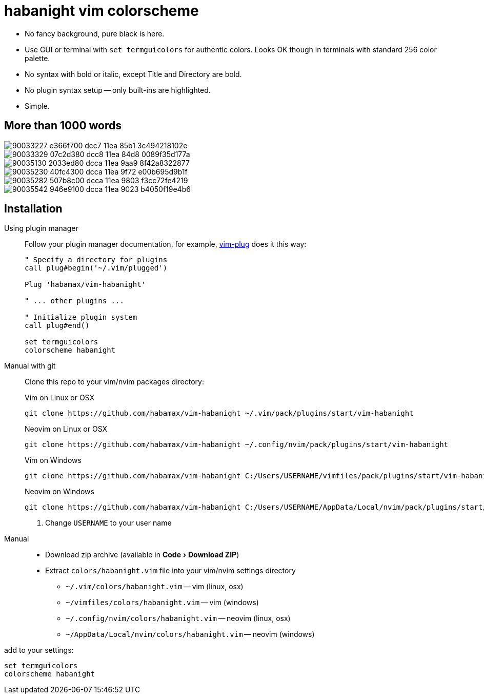 = habanight vim colorscheme
:experimental:
:icons: font
:autofit-option:
:!source-linenums-option:
:imagesdir: images


* No fancy background, pure black is here.
* Use GUI or terminal with `set termguicolors` for authentic colors. Looks OK
  though in terminals with standard 256 color palette.
* No syntax with bold or italic, except Title and Directory are bold.
* No plugin syntax setup -- only built-ins are highlighted.
* Simple.


== More than 1000 words

image::https://user-images.githubusercontent.com/234774/90033227-e366f700-dcc7-11ea-85b1-3c494218102e.png[]

image::https://user-images.githubusercontent.com/234774/90033329-07c2d380-dcc8-11ea-84d8-0089f35d177a.png[]

image::https://user-images.githubusercontent.com/234774/90035130-2033ed80-dcca-11ea-9aa9-8f42a8322877.png[]

image::https://user-images.githubusercontent.com/234774/90035230-40fc4300-dcca-11ea-9f72-e00b695d9b1f.png[]

image::https://user-images.githubusercontent.com/234774/90035282-507b8c00-dcca-11ea-9803-f3cc72fe4219.png[]

image::https://user-images.githubusercontent.com/234774/90035542-946e9100-dcca-11ea-9023-b4050f19e4b6.png[]

== Installation

Using plugin manager::
    Follow your plugin manager documentation, for example, link:https://github.com/junegunn/vim-plug[vim-plug] does it this way:
+
[source,vim]
------------------------------------------------------------------------------
" Specify a directory for plugins
call plug#begin('~/.vim/plugged')

Plug 'habamax/vim-habanight'

" ... other plugins ...

" Initialize plugin system
call plug#end()

set termguicolors
colorscheme habanight
------------------------------------------------------------------------------

Manual with git::
    Clone this repo to your vim/nvim packages directory:
+
.Vim on Linux or OSX
[source,sh]
------------------------------------------------------------------------------
git clone https://github.com/habamax/vim-habanight ~/.vim/pack/plugins/start/vim-habanight
------------------------------------------------------------------------------
+
.Neovim on Linux or OSX
[source,sh]
------------------------------------------------------------------------------
git clone https://github.com/habamax/vim-habanight ~/.config/nvim/pack/plugins/start/vim-habanight
------------------------------------------------------------------------------
+
.Vim on Windows
[source,sh]
------------------------------------------------------------------------------
git clone https://github.com/habamax/vim-habanight C:/Users/USERNAME/vimfiles/pack/plugins/start/vim-habanight <.>
------------------------------------------------------------------------------
+
.Neovim on Windows
[source,sh]
------------------------------------------------------------------------------
git clone https://github.com/habamax/vim-habanight C:/Users/USERNAME/AppData/Local/nvim/pack/plugins/start/vim-habanight <.>
------------------------------------------------------------------------------
<.> Change `USERNAME` to your user name


Manual::
    * Download zip archive (available in menu:Code[Download ZIP])
    * Extract `colors/habanight.vim` file into your vim/nvim settings directory
        ** `~/.vim/colors/habanight.vim` -- vim (linux, osx)
        ** `~/vimfiles/colors/habanight.vim` -- vim (windows)
        ** `~/.config/nvim/colors/habanight.vim` -- neovim (linux, osx)
        ** `~/AppData/Local/nvim/colors/habanight.vim` -- neovim (windows)

add to your settings:

[source,vim]
------------------------------------------------------------------------------
set termguicolors
colorscheme habanight
------------------------------------------------------------------------------
